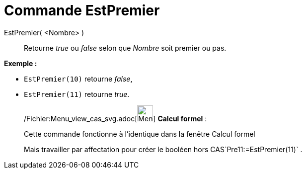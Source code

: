 = Commande EstPremier
:page-en: commands/IsPrime_Command
ifdef::env-github[:imagesdir: /fr/modules/ROOT/assets/images]

EstPremier( <Nombre> )::
  Retourne _true_ ou _false_ selon que _Nombre_ soit premier ou pas.

[EXAMPLE]
====

*Exemple :*

* `++EstPremier(10)++` retourne _false_,
* `++EstPremier(11)++` retourne _true_.

====

____________________________________________________________

/Fichier:Menu_view_cas_svg.adoc[image:32px-Menu_view_cas.svg.png[Menu view cas.svg,width=32,height=32]] *Calcul
formel* :

Cette commande fonctionne à l'identique dans la fenêtre Calcul formel

Mais travailler par affectation pour créer le booléen hors CAS`++Pre11:=EstPremier(11)++` .
